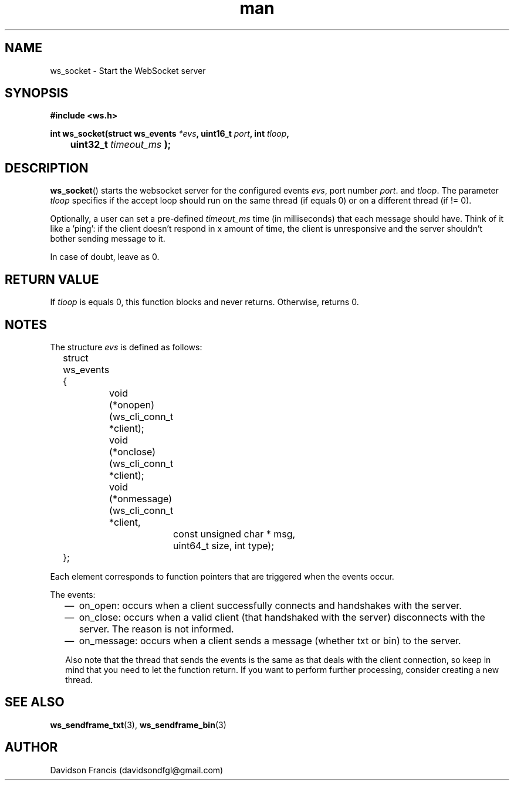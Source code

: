 .\"
.\" Copyright (C) 2016-2022  Davidson Francis <davidsondfgl@gmail.com>
.\"
.\" This program is free software: you can redistribute it and/or modify
.\" it under the terms of the GNU General Public License as published by
.\" the Free Software Foundation, either version 3 of the License, or
.\" (at your option) any later version.
.\"
.\" This program is distributed in the hope that it will be useful,
.\" but WITHOUT ANY WARRANTY; without even the implied warranty of
.\" MERCHANTABILITY or FITNESS FOR A PARTICULAR PURPOSE.  See the
.\" GNU General Public License for more details.
.\"
.\" You should have received a copy of the GNU General Public License
.\" along with this program.  If not, see <http://www.gnu.org/licenses/>
.\"
.TH man 3 "04 Apr 2022" "1.0" "wsServer man page"
.SH NAME
ws_socket \- Start the WebSocket server
.SH SYNOPSIS
.nf
.B #include <ws.h>
.sp
.BI "int ws_socket(struct ws_events " *evs ", uint16_t " port ", int " tloop ", "
.BI		uint32_t " timeout_ms " );
.fi
.SH DESCRIPTION
.BR ws_socket ()
starts the websocket server for the configured events
.IR evs ,
port number
.IR port .
and
.IR tloop .
The parameter
.I tloop
specifies if the accept loop should run on the same thread (if equals 0)
or on a different thread (if != 0).

Optionally, a user can set a pre-defined
.I timeout_ms
time (in milliseconds) that each message should have. Think of it like a 'ping':
if the client doesn't respond in x amount of time, the client is unresponsive
and the server shouldn't bother sending message to it.

In case of doubt, leave as 0.
.SH RETURN VALUE
If
.I tloop
is equals 0, this function blocks and never returns. Otherwise, returns 0.
.SH NOTES
.PP
The structure
.I evs
is defined as follows:
.nf
	struct ws_events
	{
		void (*onopen)(ws_cli_conn_t *client);
		void (*onclose)(ws_cli_conn_t *client);
		void (*onmessage)(ws_cli_conn_t *client,
			const unsigned char * msg,
			uint64_t size, int type);
	};
.fi

Each element corresponds to function pointers that are triggered when the
events occur.

The events:
.RS 2
.IP \(em 2
on_open: occurs when a client successfully connects and handshakes with the
server.
.IP \(em 2
on_close: occurs when a valid client (that handshaked with the server)
disconnects with the server. The reason is not informed.
.IP \(em 2
on_message: occurs when a client sends a message (whether txt or bin) to the
server.
.PP
Also note that the thread that sends the events is the same as that deals
with the client connection, so keep in mind that you need to let the
function return. If you want to perform further processing, consider
creating a new thread.
.SH SEE ALSO
.BR ws_sendframe_txt (3),
.BR ws_sendframe_bin (3)
.SH AUTHOR
Davidson Francis (davidsondfgl@gmail.com)
